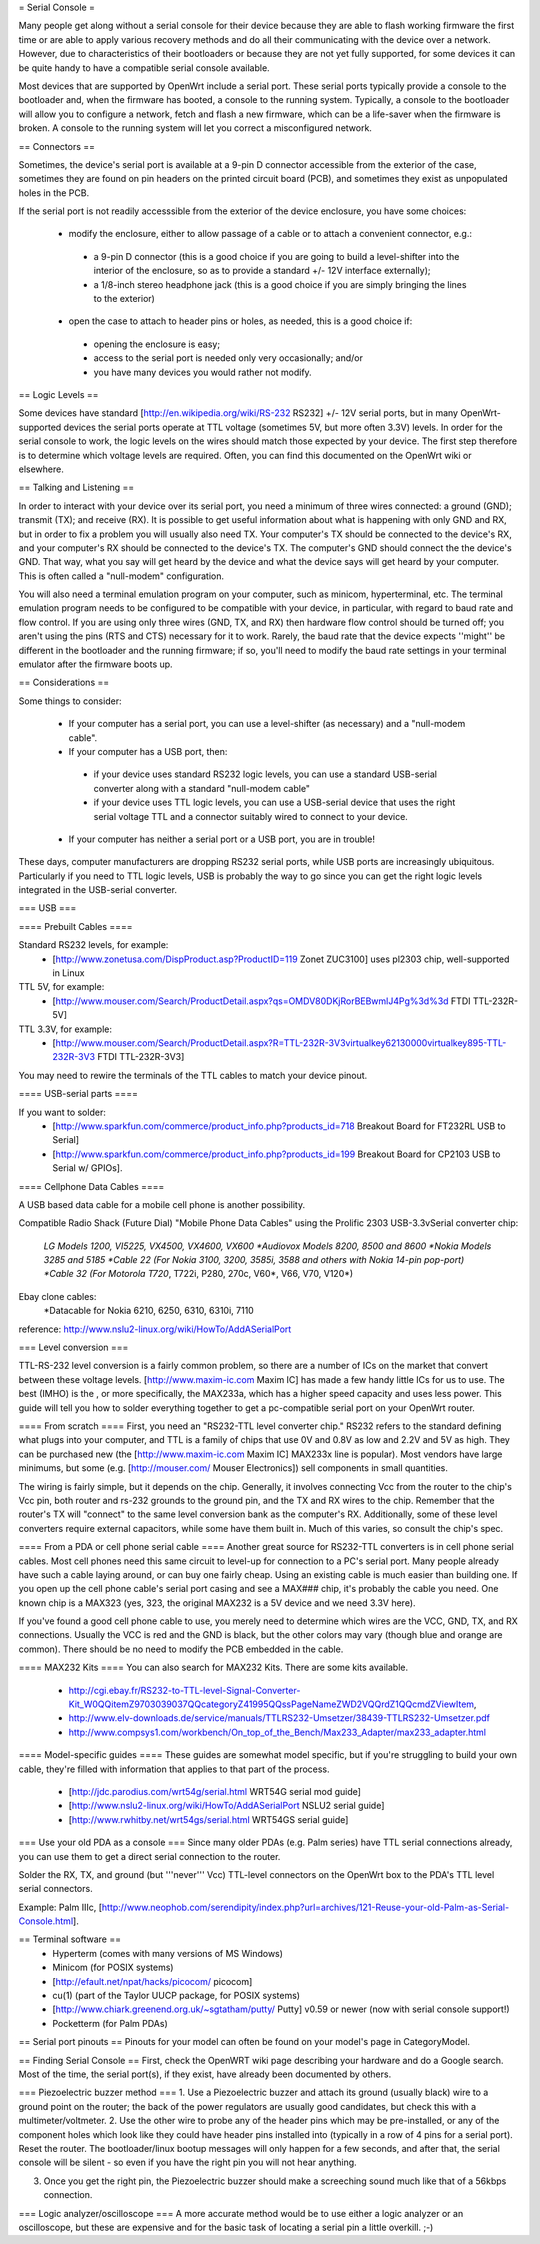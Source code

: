 = Serial Console =

Many people get along without a serial console for their device because they are able to flash working firmware the first time or are able to apply various recovery methods and do all their communicating with the device over a network.  However, due to characteristics of their bootloaders or because they are not yet fully supported, for some devices it can be quite handy to have a compatible serial console available.

Most devices that are supported by OpenWrt include a serial port.  These serial ports typically provide a console to the bootloader and, when the firmware has booted, a console to the running system.  Typically, a console to the bootloader will allow you to configure a network, fetch and flash a new firmware, which can be a life-saver when the firmware is broken.  A console to the running system will let you correct a misconfigured network.

== Connectors ==

Sometimes, the device's serial port is available at a 9-pin D connector accessible from the exterior of the case, sometimes they are found on pin headers on the printed circuit board (PCB), and sometimes they exist as unpopulated holes in the PCB.  

If the serial port is not readily accesssible from the exterior of the device enclosure, you have some choices:

 * modify the enclosure, either to allow passage of a cable or to attach a convenient connector, e.g.:
  * a 9-pin D connector (this is a good choice if you are going to build a level-shifter into the interior of the enclosure, so as to provide a standard +/- 12V interface externally);
  * a 1/8-inch stereo headphone jack (this is a good choice if you are simply bringing the lines to the exterior)
 * open the case to attach to header pins or holes, as needed, this is a good choice if:
  * opening the enclosure is easy; 
  * access to the serial port is needed only very occasionally; and/or
  * you have many devices you would rather not modify.

== Logic Levels ==

Some devices have standard [http://en.wikipedia.org/wiki/RS-232 RS232] +/- 12V serial ports, but in many OpenWrt-supported devices the serial ports operate at TTL voltage (sometimes 5V, but more often 3.3V) levels.  In order for the serial console to work, the logic levels on the wires should match those expected by your device.  The first step therefore is to determine which voltage levels are required.  Often, you can find this documented on the OpenWrt wiki or elsewhere.

== Talking and Listening ==

In order to interact with your device over its serial port, you need a minimum of three wires connected: a ground (GND); transmit (TX); and receive (RX).  It is possible to get useful information about what is happening with only GND and RX, but in order to fix a problem you will usually also need TX.  Your computer's TX should be connected to the device's RX, and your computer's RX should be connected to the device's TX.  The computer's GND should connect the the device's GND.  That way, what you say will get heard by the device and what the device says will get heard by your computer.  This is often called a "null-modem" configuration.

You will also need a terminal emulation program on your computer, such as minicom, hyperterminal, etc.  The terminal emulation program needs to be configured to be compatible with your device, in particular, with regard to baud rate and flow control.  If you are using only three wires (GND, TX, and RX) then hardware flow control should be turned off; you aren't using the pins (RTS and CTS) necessary for it to work.  Rarely, the baud rate that the device expects ''might'' be different in the bootloader and the running firmware; if so, you'll need to modify the baud rate settings in your terminal emulator after the firmware boots up.

== Considerations ==

Some things to consider:

 * If your computer has a serial port, you can use a level-shifter (as necessary) and a "null-modem cable".
 * If your computer has a USB port, then:
  * if your device uses standard RS232 logic levels, you can use a standard USB-serial converter along with a standard "null-modem cable"
  * if your device uses TTL logic levels, you can use a USB-serial device that uses the right serial voltage TTL and a connector suitably wired to connect to your device.
 * If your computer has neither a serial port or a USB port, you are in trouble!

These days, computer manufacturers are dropping RS232 serial ports, while USB ports are increasingly ubiquitous.  Particularly if you need to TTL logic levels, USB is probably the way to go since you can get the right logic levels integrated in the USB-serial converter.

=== USB ===

==== Prebuilt Cables ====

Standard RS232 levels, for example:
 * [http://www.zonetusa.com/DispProduct.asp?ProductID=119 Zonet ZUC3100] uses pl2303 chip, well-supported in Linux

TTL 5V, for example:
 * [http://www.mouser.com/Search/ProductDetail.aspx?qs=OMDV80DKjRorBEBwmlJ4Pg%3d%3d FTDI TTL-232R-5V]

TTL 3.3V, for example:
 * [http://www.mouser.com/Search/ProductDetail.aspx?R=TTL-232R-3V3virtualkey62130000virtualkey895-TTL-232R-3V3 FTDI TTL-232R-3V3]

You may need to rewire the terminals of the TTL cables to match your device pinout.

==== USB-serial parts ====

If you want to solder:
 * [http://www.sparkfun.com/commerce/product_info.php?products_id=718 Breakout Board for FT232RL USB to Serial]
 * [http://www.sparkfun.com/commerce/product_info.php?products_id=199 Breakout Board for CP2103 USB to Serial w/ GPIOs].

==== Cellphone Data Cables ====

A USB based data cable for a mobile cell phone is another possibility.

Compatible Radio Shack (Future Dial) "Mobile Phone Data Cables" using the Prolific 2303 USB-3.3vSerial converter chip:

 *LG Models 1200, VI5225, VX4500, VX4600, VX600
 *Audiovox Models 8200, 8500 and 8600
 *Nokia Models 3285 and 5185
 *Cable 22 (For Nokia 3100, 3200, 3585i, 3588 and others with Nokia 14-pin pop-port)
 *Cable 32 (For Motorola T720*, T722i, P280, 270c, V60*, V66, V70, V120*)

Ebay clone cables:
 *Datacable for Nokia 6210, 6250, 6310, 6310i, 7110

reference: http://www.nslu2-linux.org/wiki/HowTo/AddASerialPort

=== Level conversion ===

TTL-RS-232 level conversion is a fairly common problem, so there are a number of ICs on the market that convert between these voltage levels.  [http://www.maxim-ic.com Maxim IC] has made a few handy little ICs for us to use. The best (IMHO) is the , or more specifically, the MAX233a, which has a higher speed capacity and uses less power. This guide will tell you how to solder everything together to get a pc-compatible serial port on your OpenWrt router.

==== From scratch ====
First, you need an "RS232-TTL level converter chip."  RS232 refers to the standard defining what plugs into your computer, and TTL is a family of chips that use 0V and 0.8V as low and 2.2V and 5V as high.  They can be purchased new (the [http://www.maxim-ic.com Maxim IC] MAX233x line is popular).  Most vendors have large minimums, but some (e.g. [http://mouser.com/ Mouser Electronics]) sell components in small quantities.

The wiring is fairly simple, but it depends on the chip.  Generally, it involves connecting Vcc from the router to the chip's Vcc pin, both router and rs-232 grounds to the ground pin, and the TX and RX wires to the chip.  Remember that the router's TX will "connect" to the same level conversion bank as the computer's RX.  Additionally, some of these level converters require external capacitors, while some have them built in.  Much of this varies, so consult the chip's spec.

==== From a PDA or cell phone serial cable ====
Another great source for RS232-TTL converters is in cell phone serial cables. Most cell phones need this same circuit to level-up for connection to a PC's serial port. Many people already have such a cable laying around, or can buy one fairly cheap.  Using an existing cable is much easier than building one.  If you open up the cell phone cable's serial port casing and see a MAX### chip, it's probably the cable you need. One known chip is a MAX323 (yes, 323, the original MAX232 is a 5V device and we need 3.3V here).

If you've found a good cell phone cable to use, you merely need to determine which wires are the VCC, GND, TX, and RX connections. Usually the VCC is red and the GND is black, but the other colors may vary (though blue and orange are common). There should be no need to modify the PCB embedded in the cable.

==== MAX232 Kits ====
You can also search for MAX232 Kits. There are some kits available.

 * http://cgi.ebay.fr/RS232-to-TTL-level-Signal-Converter-Kit_W0QQitemZ9703039037QQcategoryZ41995QQssPageNameZWD2VQQrdZ1QQcmdZViewItem,
 * http://www.elv-downloads.de/service/manuals/TTLRS232-Umsetzer/38439-TTLRS232-Umsetzer.pdf
 * http://www.compsys1.com/workbench/On_top_of_the_Bench/Max233_Adapter/max233_adapter.html

==== Model-specific guides ====
These guides are somewhat model specific, but if you're struggling to build your own cable, they're filled with information that applies to that part of the process.
 * [http://jdc.parodius.com/wrt54g/serial.html WRT54G serial mod guide]
 * [http://www.nslu2-linux.org/wiki/HowTo/AddASerialPort NSLU2 serial guide]
 * [http://www.rwhitby.net/wrt54gs/serial.html WRT54GS serial guide]

=== Use your old PDA as a console ===
Since many older PDAs (e.g. Palm series) have TTL serial connections already, you can use them to get a direct serial connection to the router.  

Solder the RX, TX, and ground (but '''never''' Vcc) TTL-level connectors on the OpenWrt box to the PDA's TTL level serial connectors.

Example: Palm IIIc, [http://www.neophob.com/serendipity/index.php?url=archives/121-Reuse-your-old-Palm-as-Serial-Console.html].

== Terminal software ==
 * Hyperterm (comes with many versions of MS Windows)
 * Minicom (for POSIX systems)
 * [http://efault.net/npat/hacks/picocom/ picocom]
 * cu(1) (part of the Taylor UUCP package, for POSIX systems)
 * [http://www.chiark.greenend.org.uk/~sgtatham/putty/ Putty] v0.59 or newer (now with serial console support!)
 * Pocketterm  (for Palm PDAs)

== Serial port pinouts ==
Pinouts for your model can often be found on your model's page in CategoryModel.

== Finding Serial Console ==
First, check the OpenWRT wiki page describing your hardware and do a Google search. Most of the time, the serial port(s), if they exist, have already been documented by others.

=== Piezoelectric buzzer method ===
1. Use a Piezoelectric buzzer and attach its ground (usually black) wire to a ground point on the router; the back of the power regulators are usually good candidates, but check this with a multimeter/voltmeter.
2. Use the other wire to probe any of the header pins which may be pre-installed, or any of the component holes which look like they could have header pins installed into (typically in a row of 4 pins for a serial port).  Reset the router.  The bootloader/linux bootup messages will only happen for a few seconds, and after that, the serial console will be silent - so even if you have the right pin you will not hear anything.

3. Once you get the right pin, the Piezoelectric buzzer should make a screeching sound much like that of a 56kbps connection.

=== Logic analyzer/oscilloscope ===
A more accurate method would be to use either a logic analyzer or an oscilloscope, but these are expensive and for the basic task of locating a serial pin a little overkill. ;-)
